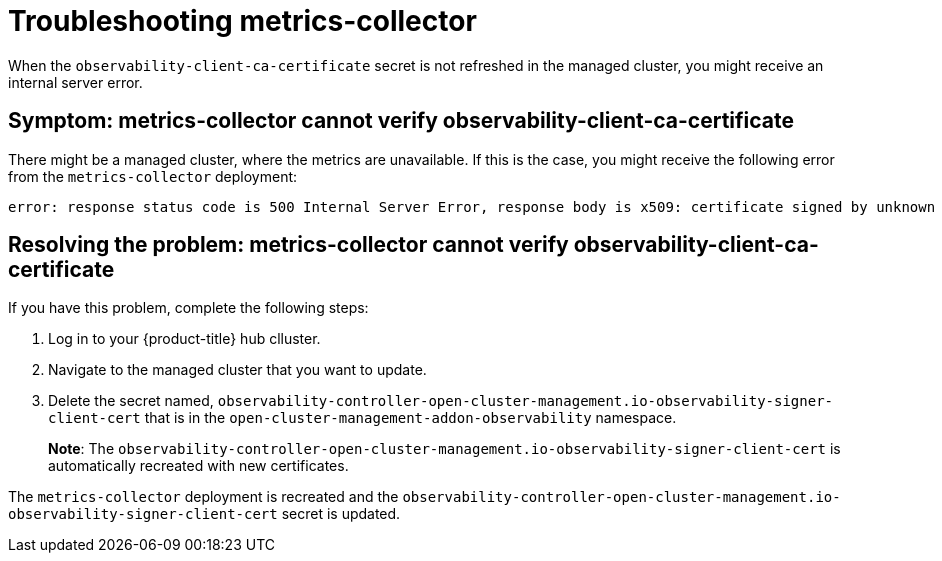 [#troubleshooting-metrics-collector]
= Troubleshooting metrics-collector

When the `observability-client-ca-certificate` secret is not refreshed in the managed cluster, you might receive an internal server error.

[#symptom-observability-metrics-unavailable]
== Symptom: metrics-collector cannot verify observability-client-ca-certificate

There might be a managed cluster, where the metrics are unavailable. If this is the case, you might receive the following error from the `metrics-collector` deployment: 

----
error: response status code is 500 Internal Server Error, response body is x509: certificate signed by unknown authority (possibly because of "crypto/rsa: verification error" while trying to verify candidate authority certificate "observability-client-ca-certificate")
----

[#resolving-observability-metrics-unavailable]
== Resolving the problem: metrics-collector cannot verify observability-client-ca-certificate

If you have this problem, complete the following steps:

. Log in to your {product-title} hub clluster. 

. Navigate to the managed cluster that you want to update. 

. Delete the secret named, `observability-controller-open-cluster-management.io-observability-signer-client-cert` that is in the `open-cluster-management-addon-observability` namespace.
+
*Note*: The `observability-controller-open-cluster-management.io-observability-signer-client-cert` is automatically recreated with new certificates. 

The `metrics-collector` deployment is recreated and the `observability-controller-open-cluster-management.io-observability-signer-client-cert` secret is updated.

